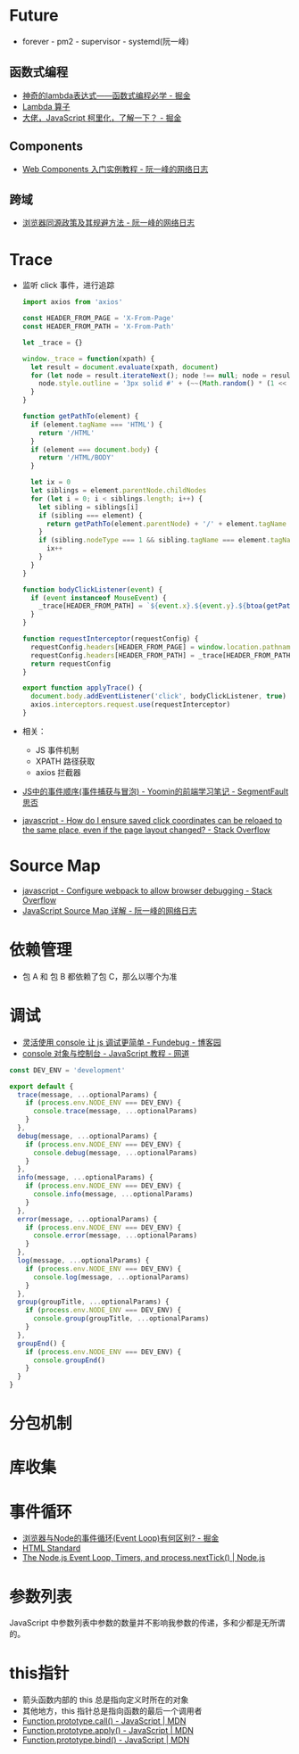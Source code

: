 * Future
  + forever - pm2 - supervisor - systemd(阮一峰)

** 函数式编程
   + [[https://juejin.im/post/5d6a3e9751882505877272a7][神奇的lambda表达式——函数式编程必学 - 掘金]]
   + [[http://www.unicornsummer.com/blog/2014-08/lambda.html][Lambda 算子]]
   + [[https://juejin.im/post/5af13664f265da0ba266efcf][大佬，JavaScript 柯里化，了解一下？ - 掘金]]

** Components
   + [[http://www.ruanyifeng.com/blog/2019/08/web_components.html][Web Components 入门实例教程 - 阮一峰的网络日志]]

** 跨域
   + [[http://www.ruanyifeng.com/blog/2016/04/same-origin-policy.html][浏览器同源政策及其规避方法 - 阮一峰的网络日志]]

* Trace
  + 监听 click 事件，进行追踪
    #+begin_src js
      import axios from 'axios'

      const HEADER_FROM_PAGE = 'X-From-Page'
      const HEADER_FROM_PATH = 'X-From-Path'

      let _trace = {}

      window._trace = function(xpath) {
        let result = document.evaluate(xpath, document)
        for (let node = result.iterateNext(); node !== null; node = result.iterateNext()) {
          node.style.outline = '3px solid #' + (~~(Math.random() * (1 << 24))).toString(16)
        }
      }

      function getPathTo(element) {
        if (element.tagName === 'HTML') {
          return '/HTML'
        }
        if (element === document.body) {
          return '/HTML/BODY'
        }

        let ix = 0
        let siblings = element.parentNode.childNodes
        for (let i = 0; i < siblings.length; i++) {
          let sibling = siblings[i]
          if (sibling === element) {
            return getPathTo(element.parentNode) + '/' + element.tagName + '[' + (ix + 1) + ']'
          }
          if (sibling.nodeType === 1 && sibling.tagName === element.tagName) {
            ix++
          }
        }
      }

      function bodyClickListener(event) {
        if (event instanceof MouseEvent) {
          _trace[HEADER_FROM_PATH] = `${event.x}.${event.y}.${btoa(getPathTo(event.target))}.${event.timeStamp}`
        }
      }

      function requestInterceptor(requestConfig) {
        requestConfig.headers[HEADER_FROM_PAGE] = window.location.pathname
        requestConfig.headers[HEADER_FROM_PATH] = _trace[HEADER_FROM_PATH]
        return requestConfig
      }

      export function applyTrace() {
        document.body.addEventListener('click', bodyClickListener, true)
        axios.interceptors.request.use(requestInterceptor)
      }
    #+end_src
  + 相关：
    + JS 事件机制
    + XPATH 路径获取
    + axios 拦截器
  + [[https://segmentfault.com/a/1190000007623810][JS中的事件顺序(事件捕获与冒泡) - Yoomin的前端学习笔记 - SegmentFault 思否]]
  + [[https://stackoverflow.com/questions/2631820/how-do-i-ensure-saved-click-coordinates-can-be-reloaed-to-the-same-place-even-i/2631931#2631931][javascript - How do I ensure saved click coordinates can be reloaed to the same place, even if the page layout changed? - Stack Overflow]]

* Source Map
  + [[https://stackoverflow.com/questions/27626764/configure-webpack-to-allow-browser-debugging][javascript - Configure webpack to allow browser debugging - Stack Overflow]]
  + [[http://www.ruanyifeng.com/blog/2013/01/javascript_source_map.html][JavaScript Source Map 详解 - 阮一峰的网络日志]]

* 依赖管理
  + 包 A 和 包 B 都依赖了包 C，那么以哪个为准
    
* 调试
  + [[https://www.cnblogs.com/fundebug/p/use-console-to-debug-javascript.html][灵活使用 console 让 js 调试更简单 - Fundebug - 博客园]]
  + [[https://wangdoc.com/javascript/features/console.html][console 对象与控制台 - JavaScript 教程 - 网道]]

  #+begin_src js
    const DEV_ENV = 'development'

    export default {
      trace(message, ...optionalParams) {
        if (process.env.NODE_ENV === DEV_ENV) {
          console.trace(message, ...optionalParams)
        }
      },
      debug(message, ...optionalParams) {
        if (process.env.NODE_ENV === DEV_ENV) {
          console.debug(message, ...optionalParams)
        }
      },
      info(message, ...optionalParams) {
        if (process.env.NODE_ENV === DEV_ENV) {
          console.info(message, ...optionalParams)
        }
      },
      error(message, ...optionalParams) {
        if (process.env.NODE_ENV === DEV_ENV) {
          console.error(message, ...optionalParams)
        }
      },
      log(message, ...optionalParams) {
        if (process.env.NODE_ENV === DEV_ENV) {
          console.log(message, ...optionalParams)
        }
      },
      group(groupTitle, ...optionalParams) {
        if (process.env.NODE_ENV === DEV_ENV) {
          console.group(groupTitle, ...optionalParams)
        }
      },
      groupEnd() {
        if (process.env.NODE_ENV === DEV_ENV) {
          console.groupEnd()
        }
      }
    }

  #+end_src

* 分包机制
* 库收集
* 事件循环
  + [[https://juejin.im/post/5c337ae06fb9a049bc4cd218][浏览器与Node的事件循环(Event Loop)有何区别? - 掘金]]
  + [[https://html.spec.whatwg.org/multipage/webappapis.html#event-loops][HTML Standard]]
  + [[https://nodejs.org/en/docs/guides/event-loop-timers-and-nexttick/#what-is-the-event-loop][The Node.js Event Loop, Timers, and process.nextTick() | Node.js]]

* 参数列表
  JavaScript 中参数列表中参数的数量并不影响我参数的传递，多和少都是无所谓的。

* this指针
  + 箭头函数内部的 this 总是指向定义时所在的对象
  + 其他地方，this 指针总是指向函数的最后一个调用者
  + [[https://developer.mozilla.org/zh-CN/docs/Web/JavaScript/Reference/Global_Objects/Function/call][Function.prototype.call() - JavaScript | MDN]]
  + [[https://developer.mozilla.org/zh-CN/docs/Web/JavaScript/Reference/Global_Objects/Function/apply][Function.prototype.apply() - JavaScript | MDN]]
  + [[https://developer.mozilla.org/zh-CN/docs/Web/JavaScript/Reference/Global_Objects/Function/bind][Function.prototype.bind() - JavaScript | MDN]]

